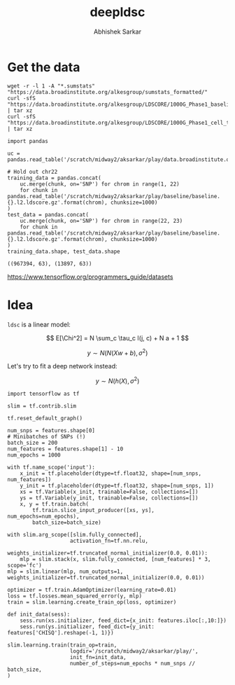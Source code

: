 #+TITLE: deepldsc
#+AUTHOR: Abhishek Sarkar
#+EMAIL: aksarkar@uchicago.edu
#+OPTIONS: ':nil *:t -:t ::t <:t H:3 \n:nil ^:t arch:headline author:t
#+OPTIONS: broken-links:nil c:nil creator:nil d:(not "LOGBOOK") date:t e:t
#+OPTIONS: email:nil f:t inline:t num:t p:nil pri:nil prop:nil stat:t tags:t
#+OPTIONS: tasks:t tex:t timestamp:t title:t toc:t todo:t |:t
#+LANGUAGE: en
#+SELECT_TAGS: export
#+EXCLUDE_TAGS: noexport
#+CREATOR: Emacs 25.1.1 (Org mode 9.1.1)
* Setup :noexport:

  #+BEGIN_SRC emacs-lisp
    (setq python-shell-prompt-detect-failure-warning nil)
  #+END_SRC

  #+RESULTS:

  #+BEGIN_SRC shell :var RESOURCES="--mem=36G --partition=gpu2"
    sbatch $RESOURCES --job-name=ipython3 --output=ipython3.out
    #!/bin/bash
    source activate nwas
    rm -f $HOME/.local/share/jupyter/runtime/kernel-aksarkar.json
    ipython3 kernel --ip=$(hostname -i) -f kernel-aksarkar.json
  #+END_SRC

  #+RESULTS:
  : Submitted batch job 37258338

* Get the data

  #+BEGIN_SRC shell :dir $SCRATCH/play
  wget -r -l 1 -A "*.sumstats" "https://data.broadinstitute.org/alkesgroup/sumstats_formatted/"
  curl -sfS "https://data.broadinstitute.org/alkesgroup/LDSCORE/1000G_Phase1_baseline_ldscores.tgz" | tar xz
  curl -sfS "https://data.broadinstitute.org/alkesgroup/LDSCORE/1000G_Phase1_cell_type_ldscores.tgz" | tar xz
  #+END_SRC

  #+BEGIN_SRC ipython :session kernel-aksarkar.json :results raw drawer :async t
    import pandas

    uc = pandas.read_table('/scratch/midway2/aksarkar/play/data.broadinstitute.org/alkesgroup/sumstats_formatted/PASS_Ulcerative_Colitis.sumstats')

    # Hold out chr22
    training_data = pandas.concat(
        uc.merge(chunk, on='SNP') for chrom in range(1, 22)
        for chunk in pandas.read_table('/scratch/midway2/aksarkar/play/baseline/baseline.{}.l2.ldscore.gz'.format(chrom), chunksize=1000)
    )
    test_data = pandas.concat(
        uc.merge(chunk, on='SNP') for chrom in range(22, 23)
        for chunk in pandas.read_table('/scratch/midway2/aksarkar/play/baseline/baseline.{}.l2.ldscore.gz'.format(chrom), chunksize=1000)
    )
    training_data.shape, test_data.shape
  #+END_SRC

  #+RESULTS:
  :RESULTS:
  : ((967394, 63), (13897, 63))
  :END:

  https://www.tensorflow.org/programmers_guide/datasets

* Idea

  ~ldsc~ is a linear model:

  \[ E[\Chi^2] = N \sum_c \tau_c l(j, c) + N a + 1 \]

  \[ y \sim N(N (X w + b), \sigma^2) \]

  Let's try to fit a deep network instead:

  \[ y \sim N(h(X), \sigma^2) \]

  #+BEGIN_SRC ipython :session kernel-aksarkar.json :results none
    import tensorflow as tf

    slim = tf.contrib.slim

    tf.reset_default_graph()

    num_snps = features.shape[0]
    # Minibatches of SNPs (!)
    batch_size = 200
    num_features = features.shape[1] - 10
    num_epochs = 1000

    with tf.name_scope('input'):
        x_init = tf.placeholder(dtype=tf.float32, shape=[num_snps, num_features])
        y_init = tf.placeholder(dtype=tf.float32, shape=[num_snps, 1])
        xs = tf.Variable(x_init, trainable=False, collections=[])
        ys = tf.Variable(y_init, trainable=False, collections=[])
        x, y = tf.train.batch(
            tf.train.slice_input_producer([xs, ys], num_epochs=num_epochs),
            batch_size=batch_size)

    with slim.arg_scope([slim.fully_connected],
                        activation_fn=tf.nn.relu,
                        weights_initializer=tf.truncated_normal_initializer(0.0, 0.01)):
        mlp = slim.stack(x, slim.fully_connected, [num_features] * 3, scope='fc')
    mlp = slim.linear(mlp, num_outputs=1, weights_initializer=tf.truncated_normal_initializer(0.0, 0.01))

    optimizer = tf.train.AdamOptimizer(learning_rate=0.01)
    loss = tf.losses.mean_squared_error(y, mlp)
    train = slim.learning.create_train_op(loss, optimizer)
  #+END_SRC

  #+BEGIN_SRC ipython :session kernel-aksarkar.json :results none
    def init_data(sess):
        sess.run(xs.initializer, feed_dict={x_init: features.iloc[:,10:]})
        sess.run(ys.initializer, feed_dict={y_init: features['CHISQ'].reshape(-1, 1)})
  #+END_SRC

  #+BEGIN_SRC ipython :session kernel-aksarkar.json :results raw drawer :async t
    slim.learning.train(train_op=train,
                        logdir='/scratch/midway2/aksarkar/play/',
                        init_fn=init_data,
                        number_of_steps=num_epochs * num_snps // batch_size,
    )
  #+END_SRC

  #+RESULTS:
  :RESULTS:
  :END:
